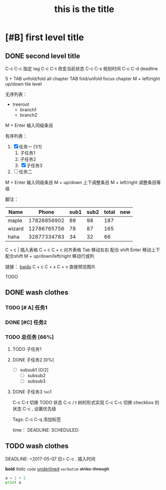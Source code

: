 # +HTML_HEAD: <link rel="stylesheet" type="text/css" href="style1.css" />
* [#B] first level title
** DONE second level title

C-c C-c 指定 tag
C-c C-t 改变当前状态
C-c C-s 规划时间
C-c C-d deadline   

S + TAB unfold/fold all chapter
TAB fold/unfold focus chapter
M + left/right up/down tile level

无序列表：
+ treeroot
  + branch1
  + branch2
M + Enter 输入同级条目

有序列表：
1) [X] 任务一 [1/1]
   1) 子任务1
   2) 子任务2
   3) [X] 子任务3
2) [ ] 任务二
M + Enter 输入同级条目
M + up/down 上下调整条目
M + left/right 调整条目等级

脚注：
[fn:1] http://www.nicehiro.org

表格：

| name |       phone | sub1 | sub2 | total |
|------+-------------+------+------+-------|
| haha | 17826856902 |   89 |   28 |   117 |
|      |             |      |      |       |
#+TBLFM: $5=$3+$4



| Name   |       Phone | sub1 | sub2 | total | new |
|--------+-------------+------+------+-------+-----|
| maple  | 17826856902 |   89 |   98 |   187 |     |
| wizard | 12786765756 |   78 |   87 |   165 |     |
| haha   | 32877334783 |   34 |   32 |    66 |     |
#+TBLFM: $5=$3+$4
C + c | 插入表格
C + c C + c 对齐表格
Tab 移动左右 配合 shift
Enter 移动上下 配合shift
M + up/down/left/right 移动行或列

链接：
[[http://www.baidu.com][baidu]]
[[file:/home/hiro/Documents/Lisp/test.jpg]]
C + c C + x C + v 直接预览图片

TODO
** DONE wash clothes
*** TODO [# A] 任务1
*** DONE [#C] 任务2
*** TODO 总任务 [66%]
**** TODO 子任务1
**** DONE 子任务2 [0%]
     - [ ] subsub1 [0/2]
       - [ ] subsub2
       - [ ] subsub3
**** DONE 子任务3						       :tag1:
     :PROPERTIES:
     :ORDERED:  t
     :END:
C-c C-t 切换 TODO 状态
C-c / t 树的形式实现
C-c C-c 切换 checkbox 的状态
C-c , 设置优先级

Tags:
C-c C-q 添加标签

time：
DEADLINE:
SCHEDULED:

** TODO wash clothes
SCHEDULED: <2017-05-06 六>
DEADLINE: <2017-05-07 日>
C-c . 插入时间

 *bold* 
 /italic/
 =code=
_underlined_
~verbatim~
+strike-through+

#+TITLE: this is the title
#+OPTIONS: toc:2 (only)

#+BEGIN_SRC python :results output
a = 1 + 1
print a
#+END_SRC

#+RESULTS:
: 2

